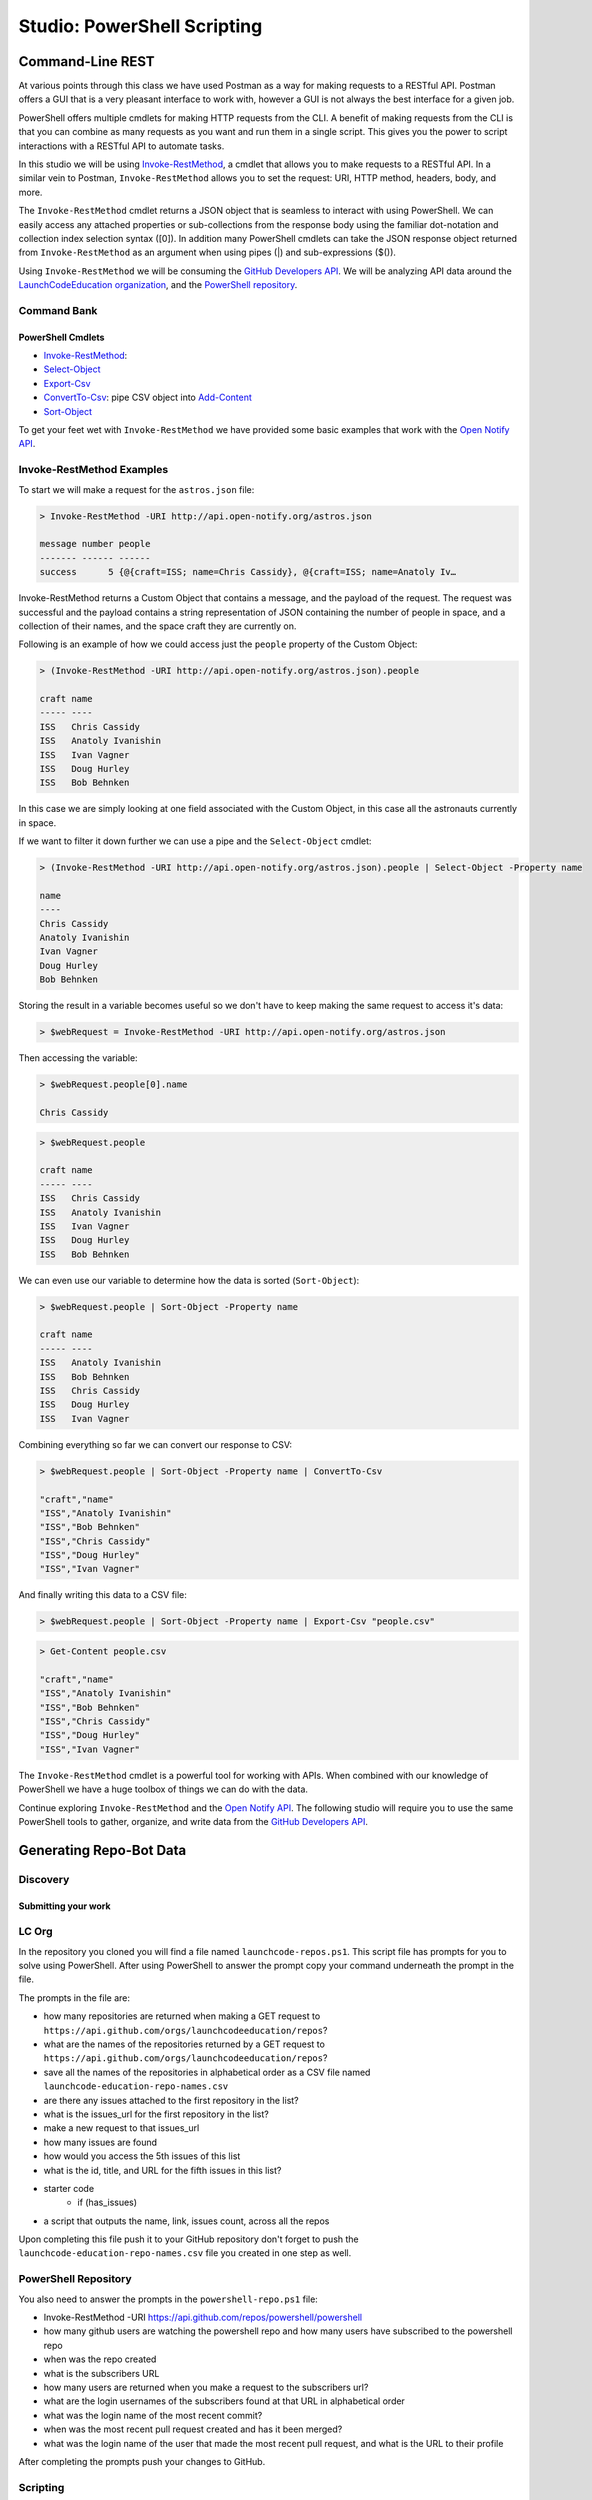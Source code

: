 ============================
Studio: PowerShell Scripting
============================

.. :: 

   command banks (distribute in each script that needs them)
      - `Invoke-RestMethod <https://docs.microsoft.com/en-us/powershell/module/microsoft.powershell.utility/invoke-restmethod?view=powershell-7>`_
      - `Select-Object <https://docs.microsoft.com/en-us/powershell/module/Microsoft.PowerShell.Utility/Select-Object?view=powershell-7`_
      - `Format-Table <https://docs.microsoft.com/en-us/powershell/module/microsoft.powershell.utility/format-table?view=powershell-7>`_
      - `Export-Csv <https://docs.microsoft.com/en-us/powershell/module/microsoft.powershell.utility/export-csv?view=powershell-7>`_
      - `ConvertTo-Csv <https://docs.microsoft.com/en-us/powershell/module/microsoft.powershell.utility/convertto-csv?view=powershell-7>`_: pipe CSV object into `Add-Content <https://docs.microsoft.com/en-us/powershell/module/microsoft.powershell.management/add-content?view=powershell-7>_
      - `Sort-Object <https://docs.microsoft.com/en-us/powershell/module/Microsoft.PowerShell.Utility/Sort-Object?view=powershell-7>`_
      - `Add-Content <https://education.launchcode.org/azure/chapters/powershell-intro/piping.html#adding-contents-to-a-file>`_
      - `Get-Member <https://docs.microsoft.com/en-us/powershell/module/microsoft.powershell.utility/get-member?view=powershell-7>`_: easily find a property or method of an object


Command-Line REST
=================

At various points through this class we have used Postman as a way for making requests to a RESTful API. Postman offers a GUI that is a very pleasant interface to work with, however a GUI is not always the best interface for a given job. 

PowerShell offers multiple cmdlets for making HTTP requests from the CLI. A benefit of making requests from the CLI is that you can combine as many requests as you want and run them in a single script. This gives you the power to script interactions with a RESTful API to automate tasks. 

In this studio we will be using `Invoke-RestMethod <https://docs.microsoft.com/en-us/powershell/module/microsoft.powershell.utility/invoke-restmethod?view=powershell-7>`_, a cmdlet that allows you to make requests to a RESTful API. In a similar vein to Postman, ``Invoke-RestMethod`` allows you to set the request: URI, HTTP method, headers, body, and more. 

The ``Invoke-RestMethod`` cmdlet returns a JSON object that is seamless to interact with using PowerShell. We can easily access any attached properties or sub-collections from the response body using the familiar dot-notation and collection index selection syntax ([0]). In addition many PowerShell cmdlets can take the JSON response object returned from ``Invoke-RestMethod`` as an argument when using pipes (|) and sub-expressions ($()).

Using ``Invoke-RestMethod`` we will be consuming the `GitHub Developers API <https://developer.github.com/v3/>`_. We will be analyzing API data around the `LaunchCodeEducation organization <https://github.com/launchcodeeducation/>`_, and the `PowerShell repository <https://github.com/powershell/powershell>`_.

Command Bank
------------

PowerShell Cmdlets
^^^^^^^^^^^^^^^^^^

- `Invoke-RestMethod <https://docs.microsoft.com/en-us/powershell/module/microsoft.powershell.utility/invoke-restmethod?view=powershell-7>`_: 
- `Select-Object <https://docs.microsoft.com/en-us/powershell/module/Microsoft.PowerShell.Utility/Select-Object?view=powershell-7>`_
- `Export-Csv <https://docs.microsoft.com/en-us/powershell/module/microsoft.powershell.utility/export-csv?view=powershell-7>`_
- `ConvertTo-Csv <https://docs.microsoft.com/en-us/powershell/module/microsoft.powershell.utility/convertto-csv?view=powershell-7>`_: pipe CSV object into `Add-Content <https://docs.microsoft.com/en-us/powershell/module/microsoft.powershell.management/add-content?view=powershell-7>`_
- `Sort-Object <https://docs.microsoft.com/en-us/powershell/module/Microsoft.PowerShell.Utility/Sort-Object?view=powershell-7>`_

To get your feet wet with ``Invoke-RestMethod`` we have provided some basic examples that work with the `Open Notify API <http://api.open-notify.org/>`_.

Invoke-RestMethod Examples
--------------------------

To start we will make a request for the ``astros.json`` file:

.. sourcecode:: none

   > Invoke-RestMethod -URI http://api.open-notify.org/astros.json

   message number people
   ------- ------ ------
   success      5 {@{craft=ISS; name=Chris Cassidy}, @{craft=ISS; name=Anatoly Iv…

Invoke-RestMethod returns a Custom Object that contains a message, and the payload of the request. The request was successful and the payload contains a string representation of JSON containing the number of people in space, and a collection of their names, and the space craft they are currently on.

Following is an example of how we could access just the ``people`` property of the Custom Object:

.. sourcecode:: none

   > (Invoke-RestMethod -URI http://api.open-notify.org/astros.json).people

   craft name
   ----- ----
   ISS   Chris Cassidy
   ISS   Anatoly Ivanishin
   ISS   Ivan Vagner
   ISS   Doug Hurley
   ISS   Bob Behnken

In this case we are simply looking at one field associated with the Custom Object, in this case all the astronauts currently in space.

If we want to filter it down further we can use a pipe and the ``Select-Object`` cmdlet:

.. sourcecode:: none

   > (Invoke-RestMethod -URI http://api.open-notify.org/astros.json).people | Select-Object -Property name

   name
   ----
   Chris Cassidy
   Anatoly Ivanishin
   Ivan Vagner
   Doug Hurley
   Bob Behnken

Storing the result in a variable becomes useful so we don't have to keep making the same request to access it's data:

.. sourcecode:: none

   > $webRequest = Invoke-RestMethod -URI http://api.open-notify.org/astros.json 

Then accessing the variable:

.. sourcecode:: none

   > $webRequest.people[0].name

   Chris Cassidy

.. sourcecode:: none

   > $webRequest.people

   craft name
   ----- ----
   ISS   Chris Cassidy
   ISS   Anatoly Ivanishin
   ISS   Ivan Vagner
   ISS   Doug Hurley
   ISS   Bob Behnken

We can even use our variable to determine how the data is sorted (``Sort-Object``):

.. sourcecode:: none

   > $webRequest.people | Sort-Object -Property name

   craft name
   ----- ----
   ISS   Anatoly Ivanishin
   ISS   Bob Behnken
   ISS   Chris Cassidy
   ISS   Doug Hurley
   ISS   Ivan Vagner

Combining everything so far we can convert our response to CSV:

.. sourcecode:: none

   > $webRequest.people | Sort-Object -Property name | ConvertTo-Csv
   
   "craft","name"
   "ISS","Anatoly Ivanishin"
   "ISS","Bob Behnken"
   "ISS","Chris Cassidy"
   "ISS","Doug Hurley"
   "ISS","Ivan Vagner"

And finally writing this data to a CSV file:

.. sourcecode:: none

   > $webRequest.people | Sort-Object -Property name | Export-Csv "people.csv"


.. sourcecode:: none

   > Get-Content people.csv
   
   "craft","name"
   "ISS","Anatoly Ivanishin"
   "ISS","Bob Behnken"
   "ISS","Chris Cassidy"
   "ISS","Doug Hurley"
   "ISS","Ivan Vagner"

The ``Invoke-RestMethod`` cmdlet is a powerful tool for working with APIs. When combined with our knowledge of PowerShell we have a huge toolbox of things we can do with the data. 

Continue exploring ``Invoke-RestMethod`` and the `Open Notify API <http://api.open-notify.org/>`_. The following studio will require you to use the same PowerShell tools to gather, organize, and write data from the `GitHub Developers API <https://developer.github.com/v3/>`_.

Generating Repo-Bot Data
========================

Discovery
---------

.. instructions for discovery of the individual fields / data they will be accessing in bulk in the script


.. pick one of the options below (LC org or PS repo)

Submitting your work
^^^^^^^^^^^^^^^^^^^^

.. have them gather in a file, commit and push then send to TA for review before moving to scripting

LC Org 
------

In the repository you cloned you will find a file named ``launchcode-repos.ps1``. This script file has prompts for you to solve using PowerShell. After using PowerShell to answer the prompt copy your command underneath the prompt in the file.

The prompts in the file are:

- how many repositories are returned when making a GET request to ``https://api.github.com/orgs/launchcodeeducation/repos``?
- what are the names of the repositories returned by a GET request to ``https://api.github.com/orgs/launchcodeeducation/repos``?
- save all the names of the repositories in alphabetical order as a CSV file named ``launchcode-education-repo-names.csv``
- are there any issues attached to the first repository in the list?
- what is the issues_url for the first repository in the list?
- make a new request to that issues_url
- how many issues are found
- how would you access the 5th issues of this list
- what is the id, title, and URL for the fifth issues in this list?

- starter code
   - if (has_issues)
- a script that outputs the name, link, issues count, across all the repos


Upon completing this file push it to your GitHub repository don't forget to push the ``launchcode-education-repo-names.csv`` file you created in one step as well.


PowerShell Repository
---------------------

You also need to answer the prompts in the ``powershell-repo.ps1`` file:

- Invoke-RestMethod -URI https://api.github.com/repos/powershell/powershell
- how many github users are watching the powershell repo and how many users have subscribed to the powershell repo
- when was the repo created
- what is the subscribers URL
- how many users are returned when you make a request to the subscribers url?
- what are the login usernames of the subscribers found at that URL in alphabetical order
- what was the login name of the most recent commit?
- when was the most recent pull request created and has it been merged?
- what was the login name of the user that made the most recent pull request, and what is the URL to their profile


After completing the prompts push your changes to GitHub.

Scripting
---------

   describe the scripting task in 1-2 sentences

hard requirements list

#.
#.
#. after generating the CSV use ``git`` to stage, commit and push to the forked practice repo

Submitting your work
^^^^^^^^^^^^^^^^^^^^

Upon completing and executing the script it will automatically be pushed to the forked GitHub repository. You will know you have completed this task correctly when your remote forked repository contains:

- a file named: ``auto-committing-setup.ps1``.
- a new commit with the message ``auto committed from auto-committing-setup.ps1!``

After it succeeds you can send the repo link to your TA for review.

Bonus
=====

With any remaining time in the class continue exploring with PowerShell by looking into more of the URLs returned in the various GitHub API endpoints we visited. A huge amount of data is now accessible at your fingertips!

If you finish early pair with another student that has finished and compare your script files. Work together to come up with a one line powershell command for each prompt.